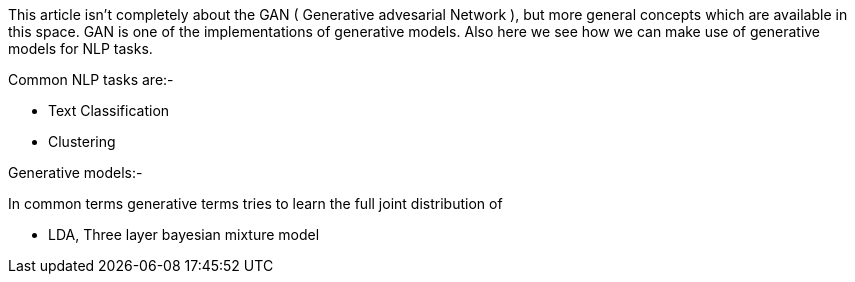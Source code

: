 :title: Generative Model for NLP
:daet:
:category:


This article isn't completely about the GAN ( Generative advesarial Network ),
but more general concepts which are available in this space. GAN is one of the
implementations of generative models. Also here we see how we can make use of
generative models for NLP tasks.


Common NLP tasks are:-

- Text Classification
- Clustering

Generative models:-

In common terms generative terms tries to learn the full joint distribution of 

- LDA, Three layer bayesian mixture model
